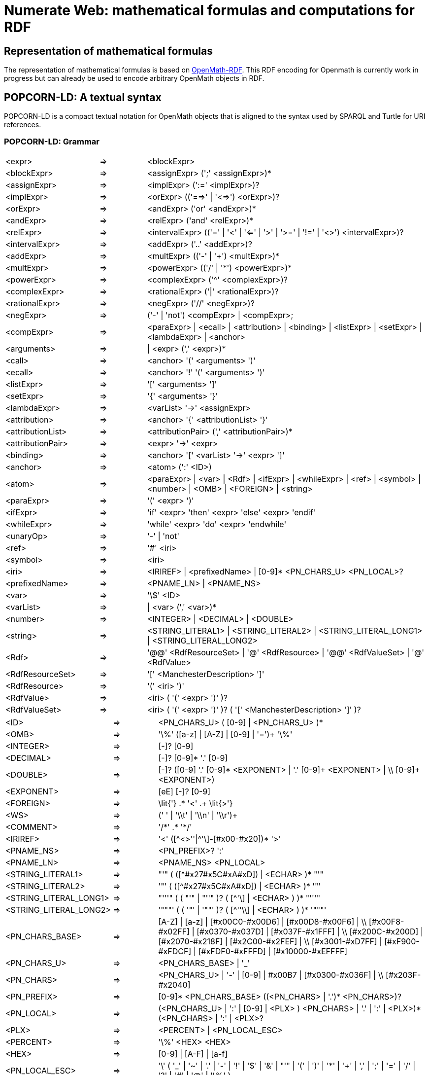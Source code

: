 :imagesdir: ./images

= Numerate Web: mathematical formulas and computations for RDF

== Representation of mathematical formulas

The representation of mathematical formulas is based on https://openmath.org/om-rdf/[OpenMath-RDF]. This RDF encoding for Openmath is currently work in progress but can already be used to encode arbitrary OpenMath objects in RDF. 

== POPCORN-LD: A textual syntax

POPCORN-LD is a compact textual notation for OpenMath objects that is aligned to the syntax used by SPARQL and Turtle for URI references.

=== POPCORN-LD: Grammar

[grid=none,cols="2,1,6",separator="&"]
|===
&<expr> & => & <blockExpr>
&<blockExpr> & => & <assignExpr> (';' <assignExpr>)*
&<assignExpr> & => & <implExpr> (':=' <implExpr>)?
&<implExpr> & => & <orExpr> (('==>' | '<=>') <orExpr>)?
&<orExpr> & => & <andExpr> ('or' <andExpr>)*
&<andExpr> & => & <relExpr> ('and' <relExpr>)*
&<relExpr> & => & <intervalExpr> (('=' | '<' | '<=' | '>' | '>=' | '!=' | '<>') <intervalExpr>)? 
&<intervalExpr> & => & <addExpr> ('..' <addExpr>)?
&<addExpr> & => & <multExpr> (('-' | '+') <multExpr>)*
&<multExpr> & => & <powerExpr> (('/' | '\*') <powerExpr>)*
&<powerExpr> & => & <complexExpr> ('^' <complexExpr>)?
&<complexExpr> & => & <rationalExpr> ('|' <rationalExpr>)?
&<rationalExpr> & => & <negExpr> ('//' <negExpr>)?
&<negExpr> & => & ('-' | 'not') <compExpr>
	 |	<compExpr>;
&<compExpr> & => & <paraExpr>
	 |	<ecall>
	 |	<attribution>
	 |	<binding>
	 |	<listExpr>
	 |	<setExpr>
	 |  <lambdaExpr> 
	 |	<anchor>
&<arguments> & => & | <expr> (',' <expr>)*
&<call> & => & <anchor> '(' <arguments> ')'
&<ecall> & => & <anchor> '!' '(' <arguments> ')'
&<listExpr> & => & '[' <arguments> ']'
&<setExpr> & => & '{' <arguments> '}'
&<lambdaExpr> & => & <varList> '->' <assignExpr>
&<attribution> & => & <anchor> '{' <attributionList> '}'
&<attributionList> & => & <attributionPair> (',' <attributionPair>)*
&<attributionPair> & => & <expr> '->' <expr>
&<binding> & => & <anchor> '[' <varList> '->' <expr> ']'
&<anchor> & => & <atom> (':' <ID>)
&<atom> & => & <paraExpr>
	 |	<var>
	 |  <Rdf>
	 |	<ifExpr>
	 |	<whileExpr>
	 |  <ref>
	 |	<symbol>
	 |	<number>
	 |	<OMB>
	 |	<FOREIGN>
	 |	<string>
&<paraExpr> & => & '(' <expr> ')'
&<ifExpr> & => & 'if' <expr> 'then' <expr> 'else' <expr> 'endif'
&<whileExpr> & => & 'while' <expr> 'do' <expr> 'endwhile'
&<unaryOp> & => & '-' | 'not'
&<ref> & => & '#' <iri>
&<symbol> & => & <iri>
&<iri> & => & <IRIREF> | <prefixedName> | [0-9]* <PN_CHARS_U> <PN_LOCAL>?
&<prefixedName> & => & <PNAME_LN> | <PNAME_NS>
&<var> & => & '\$' <ID>
&<varList> & => & |	<var> (',' <var>)*
&<number> & => & <INTEGER> | <DECIMAL> | <DOUBLE>
&<string> & => & <STRING_LITERAL1> | <STRING_LITERAL2> | <STRING_LITERAL_LONG1> | <STRING_LITERAL_LONG2>
&<Rdf> & => & '@@' <RdfResourceSet> | '@' <RdfResource> | '@@' <RdfValueSet> | '@' <RdfValue>
&<RdfResourceSet> & => & '[' <ManchesterDescription> ']'
&<RdfResource> & => & '(' <iri> ')'
&<RdfValue> & => & <iri> ( '(' <expr> ')' )?
&<RdfValueSet> & => & <iri> ( '(' <expr> ')' )? ( '[' <ManchesterDescription> ']' )?
|===

[grid=none,cols="2,1,6",separator="&"]
|===
&<ID> & => & <PN_CHARS_U> ( [0-9] | <PN_CHARS_U> )*
&<OMB> & => & '\%' ([a-z] | [A-Z] | [0-9] | '=')+ '\%'
&<INTEGER> & => & [+-]? [0-9]+
&<DECIMAL> & => & [+-]? [0-9]* '.' [0-9]+
&<DOUBLE> & => & [+-]? ([0-9]+ '.' [0-9]* <EXPONENT> | '.' [0-9]+ <EXPONENT> | \\ [0-9]+ <EXPONENT>)
&<EXPONENT> & => & [eE] [+-]? [0-9]+
&<FOREIGN> & => & \lit{'} .* '<' .+ \lit{>'}
&<WS> & => & (' ' | '\\t' | '\\n' | '\\r')+
&<COMMENT> & => & '/\*' .* '*/'
&<IRIREF> & => & '<' ([\^<>''|^'\]-[#x00-#x20])* '>'
&<PNAME_NS> & => & <PN_PREFIX>? ':'
&<PNAME_LN> & => & <PNAME_NS> <PN_LOCAL>
&<STRING_LITERAL1> & => & "'" ( ([^#x27#x5C#xA#xD]) | <ECHAR> )* "'" 
&<STRING_LITERAL2> & => & '"' ( ([^#x27#x5C#xA#xD]) | <ECHAR> )* '"' 
&<STRING_LITERAL_LONG1> & => & "'''" ( ( "'" | "''" )? ( [^'\] | <ECHAR> ) )* "'''"
&<STRING_LITERAL_LONG2> & => & '"""' ( ( '"' | '""' )? ( [^''\\] | <ECHAR> ) )* '"""'
&<PN_CHARS_BASE> & => & [A-Z] | [a-z] | [#x00C0-#x00D6] | [#x00D8-#x00F6] | \\
					[#x00F8-#x02FF] | [#x0370-#x037D] | [#x037F-#x1FFF] | \\
					[#x200C-#x200D] | [#x2070-#x218F] | [#x2C00-#x2FEF] | \\
					[#x3001-#xD7FF] | [#xF900-#xFDCF] | [#xFDF0-#xFFFD] | [#x10000-#xEFFFF]
&<PN_CHARS_U> & => & <PN_CHARS_BASE> | '_'
&<PN_CHARS> & => & <PN_CHARS_U> | '-' | [0-9] | #x00B7 | [#x0300-#x036F] | \\ [#x203F-#x2040]
&<PN_PREFIX> & => & [0-9]* <PN_CHARS_BASE> ((<PN_CHARS> | '.')* <PN_CHARS>)?
&<PN_LOCAL> & => & (<PN_CHARS_U> | ':' | [0-9] | <PLX> ) ((<PN_CHARS> | '.' | ':' | <PLX>)* (<PN_CHARS> | ':' | <PLX>))?
&<PLX> & => & <PERCENT> | <PN_LOCAL_ESC>
&<PERCENT> & => & '\%' <HEX> <HEX>
&<HEX> & => & [0-9] | [A-F] | [a-f]
&<PN_LOCAL_ESC> & => & '\' ( '_' | '~' | '.' | '-' | '!' | '$' | '\&' | "'" | '(' | ')' | '*' | '+' | ',' | ';' | '=' | '/' | '?' | '#' | '@' | '\%' )
|===